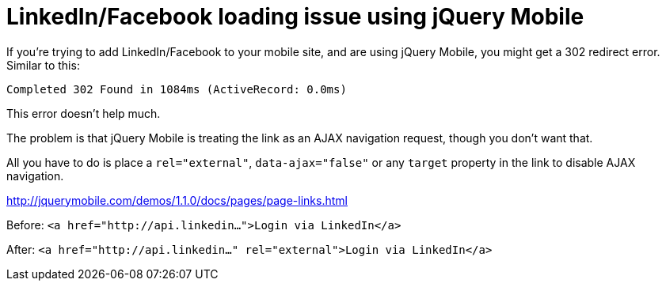 = LinkedIn/Facebook loading issue using jQuery Mobile
:published_at: 2013-01-14
:hp-tags: Technology, JQuery

If you're trying to add LinkedIn/Facebook to your mobile site, and are using jQuery Mobile, you might get a 302 redirect error.  Similar to this:

`Completed 302 Found in 1084ms (ActiveRecord: 0.0ms)`

This error doesn't help much.

The problem is that jQuery Mobile is treating the link as an AJAX navigation request, though you don't want that.

All you have to do is place a `rel="external"`, `data-ajax="false"` or any `target` property in the link to disable AJAX navigation. 

http://jquerymobile.com/demos/1.1.0/docs/pages/page-links.html

Before:
    `<a href="http://api.linkedin...">Login via LinkedIn</a>`

After:
    `<a href="http://api.linkedin..." rel="external">Login via LinkedIn</a>`


